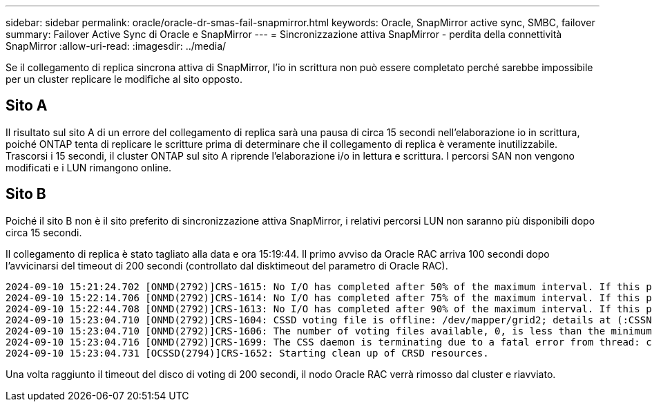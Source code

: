 ---
sidebar: sidebar 
permalink: oracle/oracle-dr-smas-fail-snapmirror.html 
keywords: Oracle, SnapMirror active sync, SMBC, failover 
summary: Failover Active Sync di Oracle e SnapMirror 
---
= Sincronizzazione attiva SnapMirror - perdita della connettività SnapMirror
:allow-uri-read: 
:imagesdir: ../media/


[role="lead"]
Se il collegamento di replica sincrona attiva di SnapMirror, l'io in scrittura non può essere completato perché sarebbe impossibile per un cluster replicare le modifiche al sito opposto.



== Sito A

Il risultato sul sito A di un errore del collegamento di replica sarà una pausa di circa 15 secondi nell'elaborazione io in scrittura, poiché ONTAP tenta di replicare le scritture prima di determinare che il collegamento di replica è veramente inutilizzabile. Trascorsi i 15 secondi, il cluster ONTAP sul sito A riprende l'elaborazione i/o in lettura e scrittura. I percorsi SAN non vengono modificati e i LUN rimangono online.



== Sito B

Poiché il sito B non è il sito preferito di sincronizzazione attiva SnapMirror, i relativi percorsi LUN non saranno più disponibili dopo circa 15 secondi.

Il collegamento di replica è stato tagliato alla data e ora 15:19:44. Il primo avviso da Oracle RAC arriva 100 secondi dopo l'avvicinarsi del timeout di 200 secondi (controllato dal disktimeout del parametro di Oracle RAC).

....
2024-09-10 15:21:24.702 [ONMD(2792)]CRS-1615: No I/O has completed after 50% of the maximum interval. If this persists, voting file /dev/mapper/grid2 will be considered not functional in 99340 milliseconds.
2024-09-10 15:22:14.706 [ONMD(2792)]CRS-1614: No I/O has completed after 75% of the maximum interval. If this persists, voting file /dev/mapper/grid2 will be considered not functional in 49330 milliseconds.
2024-09-10 15:22:44.708 [ONMD(2792)]CRS-1613: No I/O has completed after 90% of the maximum interval. If this persists, voting file /dev/mapper/grid2 will be considered not functional in 19330 milliseconds.
2024-09-10 15:23:04.710 [ONMD(2792)]CRS-1604: CSSD voting file is offline: /dev/mapper/grid2; details at (:CSSNM00058:) in /gridbase/diag/crs/jfs13/crs/trace/onmd.trc.
2024-09-10 15:23:04.710 [ONMD(2792)]CRS-1606: The number of voting files available, 0, is less than the minimum number of voting files required, 1, resulting in CSSD termination to ensure data integrity; details at (:CSSNM00018:) in /gridbase/diag/crs/jfs13/crs/trace/onmd.trc
2024-09-10 15:23:04.716 [ONMD(2792)]CRS-1699: The CSS daemon is terminating due to a fatal error from thread: clssnmvDiskPingMonitorThread; Details at (:CSSSC00012:) in /gridbase/diag/crs/jfs13/crs/trace/onmd.trc
2024-09-10 15:23:04.731 [OCSSD(2794)]CRS-1652: Starting clean up of CRSD resources.
....
Una volta raggiunto il timeout del disco di voting di 200 secondi, il nodo Oracle RAC verrà rimosso dal cluster e riavviato.
